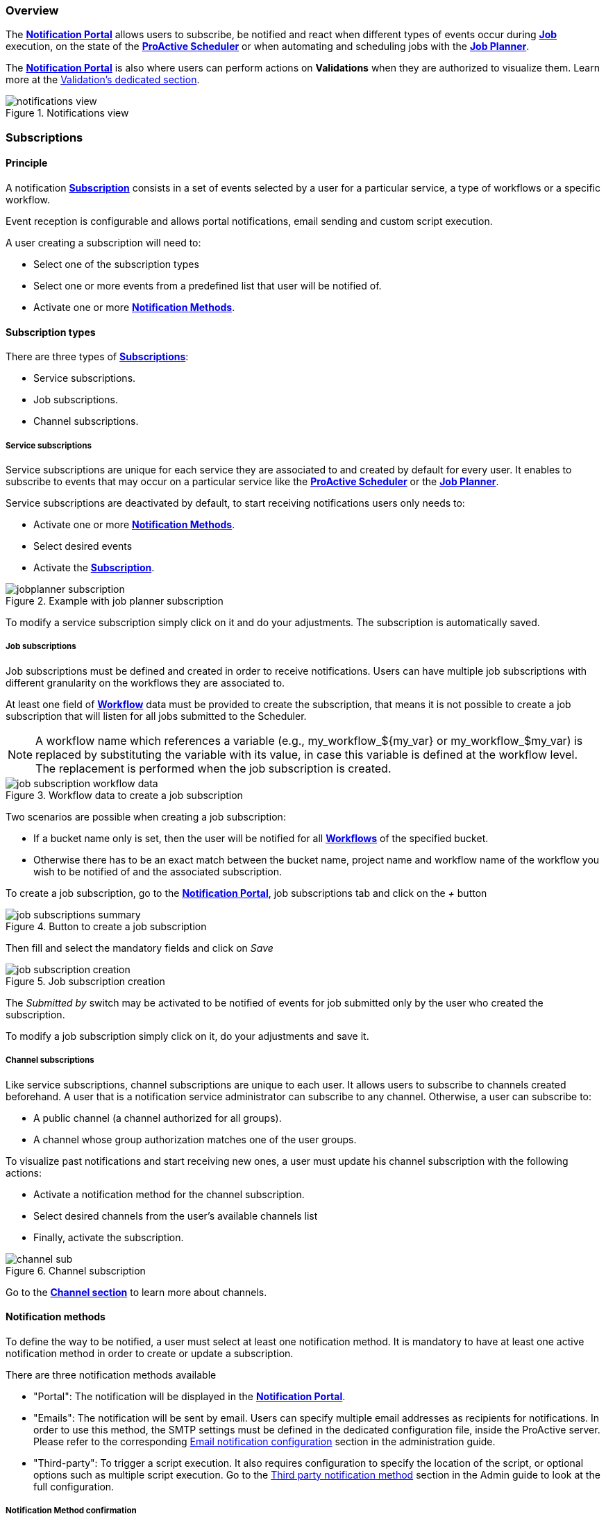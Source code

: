 === Overview

The <<_glossary_notification_portal,*Notification Portal*>> allows users to subscribe, be notified and react when different
types of events occur during <<_glossary_job,*Job*>> execution, on the state of the <<_glossary_proactive_scheduler,*ProActive Scheduler*>> or when
automating and scheduling jobs with the <<_glossary_job_planner,*Job Planner*>>.

The <<_glossary_notification_portal,*Notification Portal*>> is also where users can perform actions on *Validations* when they are
authorized to visualize them. Learn more at the link:../user/ProActiveUserGuide.html#_control_and_validations[Validation's dedicated section].

[title="Notifications view"]
image::notifications-view.png[align="center"]

=== Subscriptions

==== Principle

A notification <<_glossary_notification_subscription,*Subscription*>> consists in a set of events selected by a user for a particular service,
a type of workflows or a specific workflow.

Event reception is configurable and allows portal notifications, email sending and custom script execution.

A user creating a subscription will need to:

- Select one of the subscription types
- Select one or more events from a predefined list that user will be notified of.
- Activate one or more <<_glossary_notification_methods,*Notification Methods*>>.

==== Subscription types

There are three types of <<_glossary_notification_subscription,*Subscriptions*>>:

- Service subscriptions.
- Job subscriptions.
- Channel subscriptions.

===== Service subscriptions

Service subscriptions are unique for each service they are associated to and created by default for every user.
It enables to subscribe to events that may occur on a particular service like the <<_glossary_proactive_scheduler,*ProActive Scheduler*>>
or the <<_glossary_job_planner,*Job Planner*>>.

Service subscriptions are deactivated by default, to start receiving notifications users only needs to:

- Activate one or more <<_glossary_notification_methods,*Notification Methods*>>.
- Select desired events
- Activate the <<_glossary_notification_subscription,*Subscription*>>.

[title="Example with job planner subscription"]
image::jobplanner-subscription.png[align="center"]

To modify a service subscription simply click on it and do your adjustments. The subscription is automatically saved.

===== Job subscriptions

Job subscriptions must be defined and created in order to receive notifications.
Users can have multiple job subscriptions with different granularity on the workflows they are associated to.

At least one field of <<_glossary_workflow,*Workflow*>> data must be provided to create the subscription, that means it
is not possible to create a job subscription that will listen for all jobs submitted to the Scheduler.

NOTE: A workflow name which references a variable (e.g., my_workflow_${my_var} or my_workflow_$my_var) is replaced by substituting the variable with its value, in case this variable is defined at the workflow level.
The replacement is performed when the job subscription is created.

[title="Workflow data to create a job subscription"]
image::job-subscription-workflow-data.png[align="center"]

Two scenarios are possible when creating a job subscription:

- If a bucket name only is set, then the user will be notified for all <<_glossary_workflow,*Workflows*>> of the specified bucket.
- Otherwise there has to be an exact match between the bucket name, project name and workflow name of the workflow you wish to be notified of
and the associated subscription.

To create a job subscription, go to the <<_glossary_notification_portal,*Notification Portal*>>,
job subscriptions tab and click on the _+_ button

[title="Button to create a job subscription"]
image::job-subscriptions-summary.png[align="center"]

Then fill and select the mandatory fields and click on _Save_

[title="Job subscription creation"]
image::job-subscription-creation.png[align="center"]

The _Submitted by_ switch may be activated to be notified of events for job submitted only by the user who created the subscription.

To modify a job subscription simply click on it, do your adjustments and save it.

[[channels_subscription]]
===== Channel subscriptions

Like service subscriptions, channel subscriptions are unique to each user. It allows users to subscribe to channels created beforehand.
A user that is a notification service administrator can subscribe to any channel.
Otherwise, a user can subscribe to:

- A public channel (a channel authorized for all groups).
- A channel whose group authorization matches one of the user groups.

To visualize past notifications and start receiving new ones, a user must update his channel subscription with the following actions:

- Activate a notification method for the channel subscription.
- Select desired channels from the user's available channels list
- Finally, activate the subscription.

[title="Channel subscription"]
image::channel-sub.png[align="center"]

Go to the <<channels_section,*Channel section*>> to learn more about channels.

==== Notification methods

To define the way to be notified, a user must select at least one notification method.
It is mandatory to have at least one active notification method in order to create or update a subscription.

There are three notification methods available

- "Portal": The notification will be displayed in the <<_glossary_notification_portal,*Notification Portal*>>.

- "Emails": The notification will be sent by email.
Users can specify multiple email addresses as recipients for notifications.
In order to use this method, the SMTP settings must be defined in the dedicated configuration file, inside the ProActive server.
Please refer to the corresponding link:../admin/ProActiveAdminGuide.html#_email_notification_method[Email notification configuration] section in the administration guide.

- "Third-party": To trigger a script execution. It also requires configuration to specify the location of the script,
or optional options such as multiple script execution.
Go to the link:../admin/ProActiveAdminGuide.html#_third_party_notification_method[Third party notification method]
section in the Admin guide to look at the full configuration.

===== Notification Method confirmation

An administrator can activate confirmation request for notification methods other than portal.
In such a scenario, once you've specified the notification method parameter, an input field will become visible below the third-party parameter or telephone parameter, prompting the user to enter a confirmation code. In the case of emails, the verification code input field is always shown.

It is also possible to resend from there a confirmation code in case it hasn't been received
, or if it has exceeded its 15 minutes life span and is now expired.

[title="Code confirmation request"]
image::notification-method.png[align="center"]

- "Email": When a new email address is added, an email will be sent with the confirmation code in the body.
- "Third-party": An execution will occur with the confirmation code in the accessible MESSAGE script field.

For notification methods which parameters are mandatory (ie: Email), the user may go to his subscriptions
and activate the notification method to start receiving notification by this mean once the parameter is confirmed.

If a notification method parameter is deleted or changed and reused in the future, then a new confirmation
request will be triggered.

==== Third-Party parameter

Users can provide subscription-specific third-party parameters, in contrast to the global third-party parameter in User Settings, which applies to all of a user’s subscriptions, the subscription-specific parameter is injected into each script execution triggered by the corresponding subscription.
Executions for other subscriptions, whether for the same user or different users, will use the values defined in their own respective subscriptions.

[[channels_section]]
=== Channels

==== Principle

A notification service <<_glossary_notification_channel, Channel>> is a centralized space in the <<_glossary_notification_portal, Notification Portal>>
for groups of users to receive notifications created from a workflow using the `Channel_Notification` task.
It consists of a unique name and a set of user groups authorized to subscribe to the channel.

In order to receive channel notifications, it is required to create one or more channels and update the
<<channels_subscription,*Channel subscription*>> to specify which channels we wish to be notified of.

==== Rules

- Unlike other notifications, channel notifications are retroactive. It means that when a user subscribes to a channel that already had notifications
, they will appear to the user.
- Channel notifications cannot be deleted, the link:../admin/ProActiveAdminGuide.html#_notification_housekeeping[Housekeeping]
takes care of it once their life span is exceeded.
- Notification service administrators can subscribe to any channels. Other users must be part of at least one of the authorized groups
defined in the channel in order to subscribe to a channel, unless all groups are authorized (public channels).

==== Channel Creation

All users are able to create channels for any group. It is required to provide a unique channel name and a list of groups
which will be authorized to subscribe to the channel.

It can either be authorized for all groups, a subset of the channel owner groups, or any free input.

[title="Channel creation"]
image::create-channel.png[align="center"]

==== Channel Management

Channel management is where users can update channels by modifying a channel's name, add or remove authorized groups or delete it.

A notification service administrator is able to update any channels, whether he is the creator of the channel or not.
Other users can update only channels that they have created.

To update a channel's name or authorized groups, simply make the update and click on the __Save__ button.

To delete a channel, click on the __Bin__ icon on the left of the channel definition.

[title="Channel management"]
image::channel-management.png[align="center"]

==== Channel Notification

In order to send a channel notification, a user must append the `Channel_Notification` task to a <<_glossary_workflow, Workflow>>.

The notification's message, severity and notified groups are configurable by the user in the `Channel_Notification`.
Simply update the following *Task variables* values to do so.

[title="Channel_Notification task variables"]
image::channel-notif-task-variables.png[align="center"]

- *MESSAGE:* The message that will be displayed to the notified users. This variable is a free input
and cannot be empty.
- *SEVERITY:* Users can define the notification's severity by updating this variable. Available severities are
INFO, WARNING, ERROR, CRITICAL. The default severity is INFO.
- *CHANNELS:* channels that will be notified. It can be a single channel, a comma separated list of channels, or the `All` keyword.

`All` (default) means:
- For a notification-service administrator, send a notification to all channels
- For a standard user, send a notification to all authorized channels (the user belongs to an authorized group of these channels).

=== Event types

.Job notifications
[cols="2,2,2,5,5"]
|===
| *Type* | *Readable name* | *Severity* | *Message* | *Description*
| `JOB_RUNNING_TO_FINISHED`
| Job finished
| INFO
| The job is finished
| The job was running and is now finished
| `JOB_PENDING_TO_RUNNING`
| Job running
| INFO
| The job is running
| The job was pending and is now running
| `JOB_IN_ERROR`
| In-error
| ERROR
| A task in the job encountered an error, the error handling is set to suspend in error task dependencies and set the job In-error
| The job is in-error
| `JOB_PAUSED`
| Paused
| WARNING
| The job was running and has been paused
| The job is paused
| `JOB_REMOVE_FINISHED`
| Removed
| INFO
| The job has been removed from the scheduler
| The job is removed
| `JOB_RESTARTED_FROM_ERROR`
| Restarted
| INFO
| The job was in error and the user has restarted it
| The job is restarted after being in-error for a while
| `JOB_RESUMED`
| Resumed
| INFO
| The job was paused and has been resumed
| The job is resumed
| `JOB_SUBMITTED`
| Submitted
| INFO
| The job has been submitted to the scheduler
| The job is submitted to the scheduler
| `JOB_FINISHED_WITH_ERRORS`
| Finished with issues
| ERROR
| A task in the job encountered an error, the error handling is set to ignore it and continue job execution
| The job has finished with errors
|===

.Task notifications
[cols="2,2,2,5,5"]
|===
| *Type* | *Readable name* | *Severity* | *Message* | *Description*
| `TASK_IN_ERROR`
| Task In_Error
| ERROR
| A task in the job encountered an error and has been set In-Error
| A task in the job is In-Error
| `TASK_WAITING_FOR_RESTART`
| Task waiting on error
| INFO
| A task in the job is waiting for a new execution attempt after being in error, faulty or failed.
| A task in the job is waiting for restart after an error
| `TASK_RUNNING_TO_FINISHED`
| Task finished
| INFO
| A task in the job is finished
| A task in the job is finished
| `TASK_IN_ERROR_TO_FINISHED`
| In-Error Task finished
| INFO
| A task in the job was in error and is now finished
| An In-Error task in the job is finished
| `TASK_PENDING_TO_RUNNING`
| Task running
| INFO
| A task in the job was pending and is now running
| A task in the job is running
| `TASK_SKIPPED`
| Task skipped
| INFO
| The task was not executed, it was the non-selected branch of an IF/ELSE control flow action.
| A task in the job is skipped
| `TASK_REPLICATED`
| Task replicated
| INFO
| A task in the job is replicated
| A task in the job is replicated
| `TASK_FINISHED_WITH_ERRORS`
| Task finished with errors
| ERROR
| A task with no execution attempts left is faulty, failed or in error.
| A task has finished with the an error status
| `TASK_PROGRESS`
| Task progress updated
| INFO
| Task progress updated to x%
| The task progress variable has been updated, it can be a value between 0 and 100.
| `TASK_VISU_ACTIVATED`
| Task visualization activated
| INFO
| Task visualization activated
| A task's remote visualisation has been activated
|===

.Scheduler notifications
[cols="2,2,2,5,5"]
|===
| *Type* | *Readable name* | *Severity* | *Message* | *Description*
| `PAUSED`
| Paused
| WARNING
| A user has paused the scheduler, all running jobs run to completion but jobs wont be submitted
| The Scheduler is paused, all running jobs run to completion
| `DB_DOWN`
| Database down
| CRITICAL
| The Schedulers database is down
| The Schedulers database is down
| `KILLED`
| Killed
| WARNING
| A user has killed the Scheduler, ProActive server needs to be restarted
| The Scheduler is killed! The process of the scheduler's executable is killed. No interaction can be done anymore.
| `RESUMED`
| Resumed
| INFO
| The scheduler was paused or frozen and has been resumed
| The Scheduler is resumed! Jobs can be submitted again
| `STOPPED`
| Stopped
| WARNING
| The scheduler has been stopped
| The Scheduler is stopped! Jobs cannot be submitted anymore. Already running jobs run to completion, but not pending jobs.
| `FROZEN`
| Frozen
| WARNING
| The scheduler has been stopped
| The Scheduler is frozen! All running tasks run to completion, but running jobs wait for the scheduler to resume.
| `SHUTTING_DOWN`
| Shutting down
| WARNING
| The scheduler has been shutdown
| The Scheduler is shutting down... The scheduler is shutting down itself.
| `STARTED`
| Started
| INFO
| The scheduler has started
| The Scheduler is started! Jobs can be submitted.
|===

[[_job_planner_notifications]]
.Job Planner notifications (with example values)
[cols="2,2,2,5,5"]
|===
| *Type* | *Readable name* | *Severity* | *Message* | *Description*
.3+| `ASSOCIATION_FAILED`
.3+| Association failed
| CRITICAL
| The server was unable to retrieve the resource `Resource_Name` in the bucket `Bucket_Name`
located `URL`.
Changing the status of the association `Association_Id` of the calendar `Calendar_Name` to FAILED.
| A <<_glossary_catalog, *Catalog*>> resource is not found, the association changes to FAILED status
.2+| ERROR
| The association `Association_Id` of the workflow `Workflow_Name` to the calendar `Calendar_Name` had a failed execution, as it is configured, the association status is set to FAILED
| An association's status has been updated to FAILED due to the previous execution having an error
| Update the association `Association_Id` of calendar `Calendar_Name` status to failed: Failed to retrieve planned calendar.
| <<_glossary_job_planner,*Job Planner*>> could not retrieve the calendar of a Workflow-Calendar association. The association's status has been updated to FAILED.
| `CANNOT_SUBMIT`
| Cannot submit
| ERROR
| Job-planner was unable to submit the `Date_Time` the workflow `Workflow_Name` in the bucket `Bucket_Name` from the association `Association_Id` of the calendar `Calendar_Name` to the scheduler
| <<_glossary_job_planner,*Job Planner*>> was unable to submit the workflow from the bucket to the scheduler
| `SUBMISSION_POSTPONED`
| Submission postponed
| WARNING
| Submission of the workflow `Workflow_Name` planned at `Date_Time` by association `Association_Id` of calendar `Calendar_Name` is postponed because job `Job_Id` is on-going
| A submission has been postponed because the previous execution is still under way
.3+| `SUBMISSION_CANCELED`
.3+| Submission canceled
.3+| WARNING
| Submission of the workflow `Workflow_Name` planned at `Date_Time` by association `Association_Id` of calendar `Calendar_Name` is canceled because job `Job_Id` is on-going
| A submission has been canceled because the previous execution is still under way
| The workflow Variables_Propagation in the bucket `Bucket_Name` from the association `Association_Id` of calendar `Calendar_Name` was not executed at `Date_Time`
| The workflow execution time is before the current time that means we missed an execution and it is not configured to postpone the execution
| The workflow `Workflow_Name` in the bucket `Bucket_Name` from the association `Association_Id` of `Calendar_Name` was not submitted 10 times, skipping execution to the next association
| Binded to the upper notification, it informs how many execution were missed
.2+| `DELAYED_SUBMISSION_EXECUTING`
.2+| Delayed submission executing
.2+| INFO
| The workflow `Workflow_Name` in the bucket `Bucket_Name` from the association `Association_Id` of calendar `Calendar_Name` planned the `Date_Time`
was postponed and executed the `Date_Time`
| A planned workflow execution that has been postponed is now executing
| <<_glossary_job_planner,*Job Planner*>> has detect that the execution of the workflow `Workflow_Name` in the bucket `Bucket_Name` from the association `Association_Id` of calendar `Calendar_Name`
has been missed the `Date_Time`. As it is configured, Job-planner will submit an execution now at `Date_Time`
| The workflow execution time is before the current time that means we missed an execution and it is
configured to submit a new execution
|===

.Resource Manager notifications
[cols="2,2,2,5,5"]
|===
| *Type* | *Readable name* | *Severity* | *Message* | *Description*
| `STARTED`
| Started
| INFO
| The Resource Manager has started
| ProActive has been launched, and the Resource Manager has started
| `SHUTTING_DOWN`
| Shutting Down
| INFO
| The Resource Manager is shutting down
| ProActive has been stopped and the Resource Manager is shutting down
| `SHUTDOWN`
| Shutdown
| INFO
| The Resource Manager is shutdown
| ProActive is stopped, and the Resource Manager is shut down
| `NODE_DOWN`
| Node down
| WARNING
| The Node `Node_Name` from the Node Source `Node_Source` is down
| A node has been declared as down by the Resource Manager
| `NODE_LOST`
| Node lost
| WARNING
| The Node `Node_Name` from the Node Source `Node_Source` is lost
| The Resource Manager can not connect to a Node, therefore it is declared as lost
| `NODE_REMOVED`
| Node removed
| INFO
| The Node `Node_Name` from the Node Source `Node_Source` is removed
| A Node Source has been undeployed, and the node has been removed
| `NODE_ADDED`
| Node added
| INFO
| The Node `Node_Name` from the Node Source `Node_Source` is added
| A Node Source has been deployed, and the node has been added
| `NODESOURCE_SHUTDOWN`
| Node Source shutdown
| INFO
| The Node Source `Node_Source` is shutdown
| A Node Source has been undeployed
| `NODESOURCE_REMOVED`
| Node Source removed
| INFO
| The Node Source `Node_Source` is removed
| A Node Source has been removed
| `NODESOURCE_DEFINED`
| Node Source defined
| INFO
| The Node Source `Node_Source` is defined
| A Node Source has been defined
| `NODESOURCE_UPDATED`
| Node Source updated
| INFO
| The Node Source `Node_Source` is updated
| A Node Source has been updated
| `NODESOURCE_CREATED`
| Node Source created
| INFO
| The Node Source `Node_Source` is created
| A Node Source has been deployed
|===

=== Presets

Presets are not individual event types like the ones described above; instead, they are preconfigured groupings within a subscription's list of event types. These presets conveniently group related event types, and when selected, automatically add multiple events to the subscription

.Presets
[cols="2,2,5"]
|===
| *Name* | *Subscription* | *Description*
| `All with issues`
| Jobs
| Automatically adds the events JOB_IN_ERROR, JOB_FINISHED_WITH_ISSUES, TASK_IN_ERROR, TASK_FINISHED_WITH_ERRORS to the subscription
|===

[[microsoft_teams]]
=== Microsoft teams notifications

To receive Microsoft Teams notifications using the Notification Service Third-Party notification method, some configuration must be applied on both the Microsoft and Notification Service sides. +
These configurations are described in the admin guide link:../admin/ProActiveAdminGuide.html#microsoft_teams_configuration[here] and are mandatory to be able to receive Teams notifications.

==== Configure User Settings

To send Teams notifications, the Third-Party script must connect and retrieve a token using a user's Microsoft credentials.

The script reads these credentials from the User Settings.

The login is provided as plain text but the password must be encrypted before being saved in the User Settings.

You can see how to encrypt the password link:../admin/ProActiveAdminGuide.html#_encrypting_configuration_passwords[Here]

Once the password is encrypted:

- Connect to ProActive and go to the <<_glossary_notification_portal,*Notification Portal*>>
- Click on the Configuration tab then open the Settings drop-down
- Click on the "Add" button, at the right of the Third-Party input row.

image::notification-user-settings.png[align="center"]

- Provide your Microsoft login and your encrypted password enclosed by ENC()
- Click on save

image::notification-settings-save.png[align="center"]

==== Get microsoft Teams channel URLs

Each subscription that needs to send notifications to Teams must provide channel URLs. +
At least one must be provided and it defines the channel(s) where the notification is sent.

You can easily retrieve channel URLs from the Microsoft Teams desktop app or web browser:

image::get-teams-channel.png[align="center"]

And you copy the URL:

image::teams-copy-channel.png[align="center"]

==== Configure subscriptions

Users can decide which subscription notifies which channel.

To do so, the Third-Party param input accepts a list of channel URL, separated by a carriage return or whitespaces.

Finally, the Third-Party notification method should be activated

Here is an example with a Job subscription that notifies two channels when any job is running.
The channel URLs have been truncated.

image::microsoft-teams-job-subscription.png[align="center"]

The principle is the same for unique service subscriptions.

The result is a new message in teams channels

image::microsoft-teams-channel-message.png[align="center"]

[[slack_notifications]]
=== Slack notifications

To receive Slack notifications using the Notification Service Third-Party notification method, some configuration *must* be applied to the Notification Service. +

This configuration is described in the Admin Guide link:../admin/ProActiveAdminGuide.html#slack_configuration[here].

Once the configuration done, users only need to provide webhooks and activate the Third-Party notification method of subscriptions to start receive Slack notifications.

==== User Settings webhooks

Users can provide webhooks in their User Settings Third-Party parameter. These webhooks will always be notified by all notifications triggered by all subscriptions,
unless the script is configured differently as explained in link:../admin/ProActiveAdminGuide.html#slack_configuration_script_mode[this section].

To provide User Settings webhooks, simply add the webhooks in the Third-Party input as a comma separated list.

image::notification-user-settings.png[align="center"]

==== Subscription webhooks

Webhooks provided in Subscriptions are notified only by Notifications created by the Subscription they belong to. +
This allows to be notified of precise Events to specific channels.

By default, the script notifies the User Settings webhooks *PLUS* the Subscription webhooks.

To add Subscription webhooks, simply add webhooks separated by whitespaces or carriage returns in the Third-Party input as show above

image::slack_notification_subscription.png[align="center"]